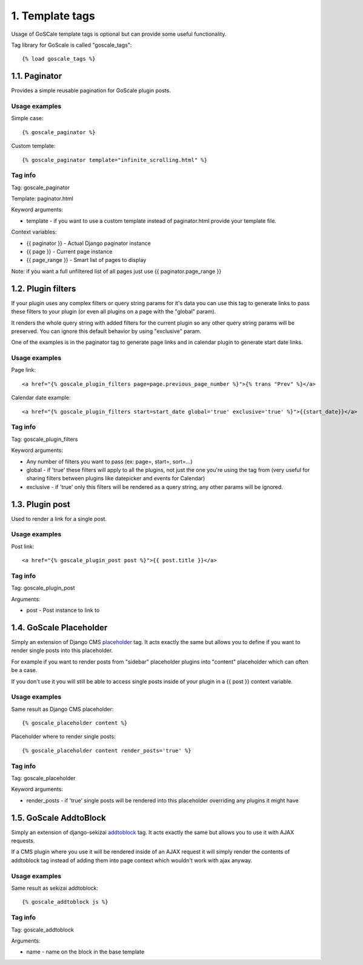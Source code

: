 1. Template tags
====================

Usage of GoSCale template tags is optional but can provide some useful functionality.

Tag library for GoScale is called "goscale_tags"::

    {% load goscale_tags %}

1.1. Paginator
--------------------

Provides a simple reusable pagination for GoScale plugin posts.

Usage examples
^^^^^^^^^^^^^^^^^^^^

Simple case::

    {% goscale_paginator %}

Custom template::

    {% goscale_paginator template="infinite_scrolling.html" %}

Tag info
^^^^^^^^^^^^^^^^^^^^

Tag: goscale_paginator

Template: paginator.html

Keyword arguments:

* template - if you want to use a custom template instead of paginator.html provide your template file.

Context variables:

* {{ paginator }} - Actual Django paginator instance
* {{ page }} - Current page instance
* {{ page_range }} - Smart list of pages to display

Note: if you want a full unfiltered list of all pages just use {{ paginator.page_range }}

1.2. Plugin filters
--------------------

If your plugin uses any complex filters or query string params for it's data you can use this tag to generate links to pass these filters to your plugin (or even all plugins on a page with the "global" param).

It renders the whole query string with added filters for the current plugin so any other query string params will be preserved. You can ignore this  default behavior  by using "exclusive" param.

One of the examples is in the paginator tag to generate page links and in calendar plugin to generate start date links.

Usage examples
^^^^^^^^^^^^^^^^^^^^

Page link::

    <a href="{% goscale_plugin_filters page=page.previous_page_number %}">{% trans "Prev" %}</a>

Calendar date example::

    <a href="{% goscale_plugin_filters start=start_date global='true' exclusive='true' %}">{{start_date}}</a>

Tag info
^^^^^^^^^^^^^^^^^^^^

Tag: goscale_plugin_filters

Keyword arguments:

* Any number of filters you want to pass (ex: page=, start=, sort=...)
* global - if 'true' these filters will apply to  all the plugins, not just the one you're using the tag from (very useful for sharing filters between plugins like datepicker and events for Calendar)
* exclusive - if 'true' only this filters will be rendered as a query string, any other params will be ignored.

1.3. Plugin post
--------------------

Used to render a link for a single post.

Usage examples
^^^^^^^^^^^^^^^^^^^^

Post link::

    <a href="{% goscale_plugin_post post %}">{{ post.title }}</a>

Tag info
^^^^^^^^^^^^^^^^^^^^

Tag: goscale_plugin_post

Arguments:

* post - Post instance to link to

1.4. GoScale Placeholder
--------------------

Simply an extension of Django CMS placeholder_ tag. It acts exactly the same but allows you to define if you want to render single posts into this placeholder.

.. _placeholder: http://docs.django-cms.org/en/2.3.5/advanced/templatetags.html#placeholder

For example if you  want to render posts from "sidebar" placeholder plugins into "content" placeholder which can often be a case.

If you don't use it you will still be able to access single posts inside of your plugin in a {{ post }} context variable.

Usage examples
^^^^^^^^^^^^^^^^^^^^

Same result as Django CMS placeholder::

    {% goscale_placeholder content %}

Placeholder where to render single posts::

    {% goscale_placeholder content render_posts='true' %}

Tag info
^^^^^^^^^^^^^^^^^^^^

Tag: goscale_placeholder

Keyword arguments:

* render_posts - if 'true' single posts will be rendered into this placeholder overriding any plugins it might have

1.5. GoScale AddtoBlock
--------------------

Simply an extension of django-sekizai addtoblock_ tag. It acts exactly the same but allows you to use it with AJAX requests.

.. _addtoblock: http://django-sekizai.readthedocs.org/en/latest/usage.html#template-tag-reference

If a CMS plugin where you use it will be rendered inside of an AJAX request it will simply render the contents of addtoblock tag instead of adding them into page context which wouldn't work with ajax anyway.

Usage examples
^^^^^^^^^^^^^^^^^^^^

Same result as sekizai addtoblock::

    {% goscale_addtoblock js %}

Tag info
^^^^^^^^^^^^^^^^^^^^

Tag: goscale_addtoblock

Arguments:

* name - name on the block in the base template
